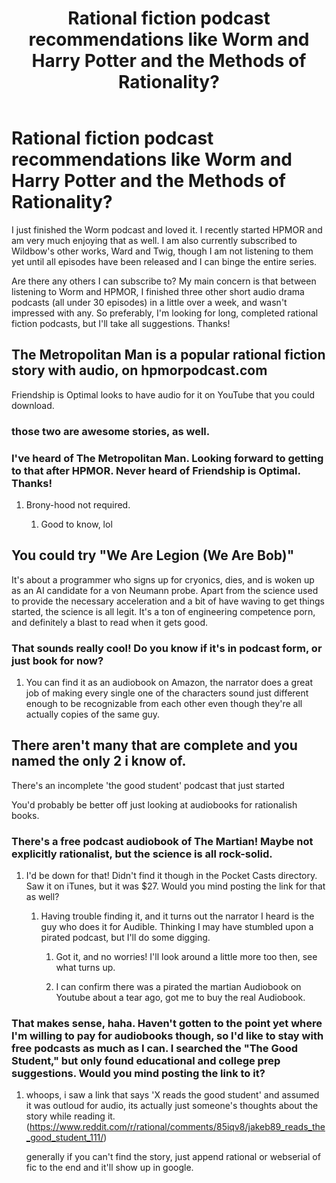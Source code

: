 #+TITLE: Rational fiction podcast recommendations like Worm and Harry Potter and the Methods of Rationality?

* Rational fiction podcast recommendations like Worm and Harry Potter and the Methods of Rationality?
:PROPERTIES:
:Score: 15
:DateUnix: 1522013752.0
:DateShort: 2018-Mar-26
:END:
I just finished the Worm podcast and loved it. I recently started HPMOR and am very much enjoying that as well. I am also currently subscribed to Wildbow's other works, Ward and Twig, though I am not listening to them yet until all episodes have been released and I can binge the entire series.

Are there any others I can subscribe to? My main concern is that between listening to Worm and HPMOR, I finished three other short audio drama podcasts (all under 30 episodes) in a little over a week, and wasn't impressed with any. So preferably, I'm looking for long, completed rational fiction podcasts, but I'll take all suggestions. Thanks!


** The Metropolitan Man is a popular rational fiction story with audio, on hpmorpodcast.com

Friendship is Optimal looks to have audio for it on YouTube that you could download.
:PROPERTIES:
:Author: MaxGabriel
:Score: 8
:DateUnix: 1522034737.0
:DateShort: 2018-Mar-26
:END:

*** those two are awesome stories, as well.
:PROPERTIES:
:Author: wren42
:Score: 2
:DateUnix: 1522093494.0
:DateShort: 2018-Mar-27
:END:


*** I've heard of The Metropolitan Man. Looking forward to getting to that after HPMOR. Never heard of Friendship is Optimal. Thanks!
:PROPERTIES:
:Score: 1
:DateUnix: 1522113731.0
:DateShort: 2018-Mar-27
:END:

**** Brony-hood not required.
:PROPERTIES:
:Author: thrawnca
:Score: 4
:DateUnix: 1522139004.0
:DateShort: 2018-Mar-27
:END:

***** Good to know, lol
:PROPERTIES:
:Score: 1
:DateUnix: 1522195919.0
:DateShort: 2018-Mar-28
:END:


** You could try "We Are Legion (We Are Bob)"

It's about a programmer who signs up for cryonics, dies, and is woken up as an AI candidate for a von Neumann probe. Apart from the science used to provide the necessary acceleration and a bit of have waving to get things started, the science is all legit. It's a ton of engineering competence porn, and definitely a blast to read when it gets good.
:PROPERTIES:
:Author: HeroOfOldIron
:Score: 2
:DateUnix: 1522328414.0
:DateShort: 2018-Mar-29
:END:

*** That sounds really cool! Do you know if it's in podcast form, or just book for now?
:PROPERTIES:
:Score: 1
:DateUnix: 1522383042.0
:DateShort: 2018-Mar-30
:END:

**** You can find it as an audiobook on Amazon, the narrator does a great job of making every single one of the characters sound just different enough to be recognizable from each other even though they're all actually copies of the same guy.
:PROPERTIES:
:Author: HeroOfOldIron
:Score: 1
:DateUnix: 1522385846.0
:DateShort: 2018-Mar-30
:END:


** There aren't many that are complete and you named the only 2 i know of.

There's an incomplete 'the good student' podcast that just started

You'd probably be better off just looking at audiobooks for rationalish books.
:PROPERTIES:
:Author: Areign
:Score: 1
:DateUnix: 1522088711.0
:DateShort: 2018-Mar-26
:END:

*** There's a free podcast audiobook of The Martian! Maybe not explicitly rationalist, but the science is all rock-solid.
:PROPERTIES:
:Author: LazarusRises
:Score: 2
:DateUnix: 1522111977.0
:DateShort: 2018-Mar-27
:END:

**** I'd be down for that! Didn't find it though in the Pocket Casts directory. Saw it on iTunes, but it was $27. Would you mind posting the link for that as well?
:PROPERTIES:
:Score: 1
:DateUnix: 1522114450.0
:DateShort: 2018-Mar-27
:END:

***** Having trouble finding it, and it turns out the narrator I heard is the guy who does it for Audible. Thinking I may have stumbled upon a pirated podcast, but I'll do some digging.
:PROPERTIES:
:Author: LazarusRises
:Score: 2
:DateUnix: 1522117142.0
:DateShort: 2018-Mar-27
:END:

****** Got it, and no worries! I'll look around a little more too then, see what turns up.
:PROPERTIES:
:Score: 1
:DateUnix: 1522195977.0
:DateShort: 2018-Mar-28
:END:


****** I can confirm there was a pirated the martian Audiobook on Youtube about a tear ago, got me to buy the real Audiobook.
:PROPERTIES:
:Author: Empiricist_or_not
:Score: 1
:DateUnix: 1522271708.0
:DateShort: 2018-Mar-29
:END:


*** That makes sense, haha. Haven't gotten to the point yet where I'm willing to pay for audiobooks though, so I'd like to stay with free podcasts as much as I can. I searched the "The Good Student," but only found educational and college prep suggestions. Would you mind posting the link to it?
:PROPERTIES:
:Score: 1
:DateUnix: 1522114298.0
:DateShort: 2018-Mar-27
:END:

**** whoops, i saw a link that says 'X reads the good student' and assumed it was outloud for audio, its actually just someone's thoughts about the story while reading it. ([[https://www.reddit.com/r/rational/comments/85iqv8/jakeb89_reads_the_good_student_111/]])

generally if you can't find the story, just append rational or webserial of fic to the end and it'll show up in google.
:PROPERTIES:
:Author: Areign
:Score: 1
:DateUnix: 1522114572.0
:DateShort: 2018-Mar-27
:END:
